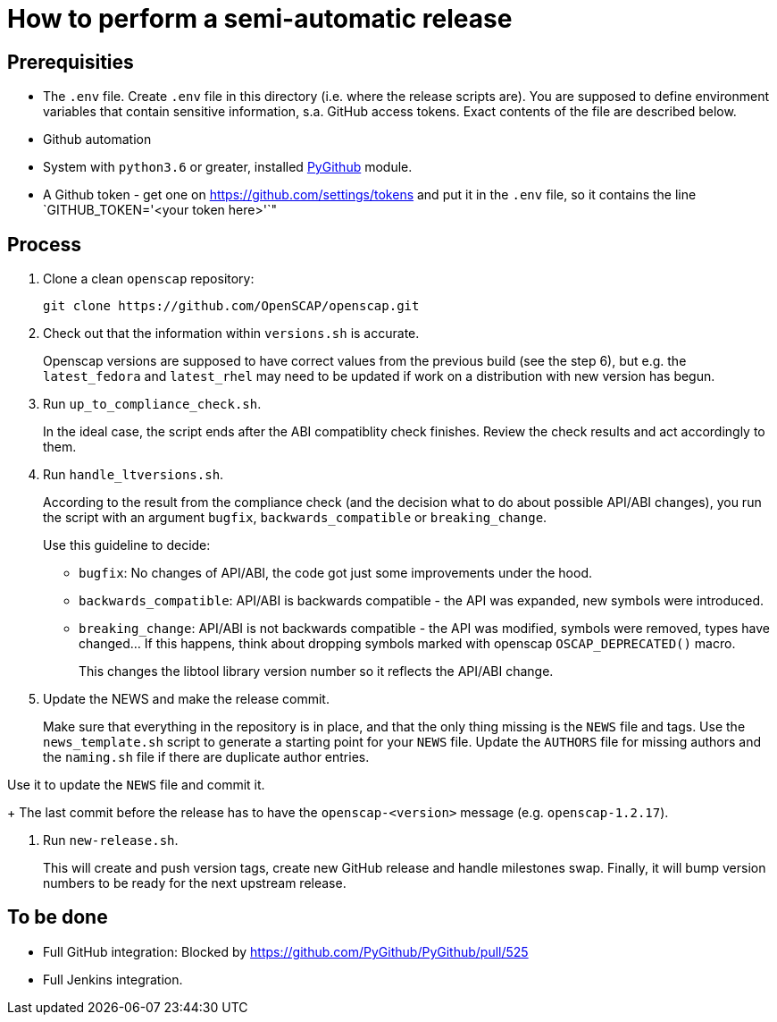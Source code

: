 = How to perform a semi-automatic release =

== Prerequisities ==

* The `.env` file.
  Create `.env` file in this directory (i.e. where the release scripts are).
  You are supposed to define environment variables that contain sensitive information, s.a. GitHub access tokens.
  Exact contents of the file are described below.

* Github automation
 * System with `python3.6` or greater, installed https://pypi.python.org/pypi/PyGithub/1.35[PyGithub] module.
 * A Github token - get one on https://github.com/settings/tokens and put it in the `.env` file, so it contains the line `GITHUB_TOKEN='<your token here>'`"

== Process ==

1. Clone a clean `openscap` repository:

   git clone https://github.com/OpenSCAP/openscap.git

2. Check out that the information within `versions.sh` is accurate.
+
Openscap versions are supposed to have correct values from the previous build (see the step 6), but e.g. the `latest_fedora` and `latest_rhel` may need to be updated if work on a distribution with new version has begun.

3. Run `up_to_compliance_check.sh`.
+
In the ideal case, the script ends after the ABI compatiblity check finishes.
Review the check results and act accordingly to them.

4. Run `handle_ltversions.sh`.
+
According to the result from the compliance check (and the decision what to do about possible API/ABI changes), you run the script with an argument `bugfix`, `backwards_compatible` or `breaking_change`.
+
Use this guideline to decide:
+
* `bugfix`: No changes of API/ABI, the code got just some improvements under the hood.
* `backwards_compatible`: API/ABI is backwards compatible - the API was expanded, new symbols were introduced.
* `breaking_change`: API/ABI is not backwards compatible - the API was modified, symbols were removed, types have changed... If this happens, think about dropping symbols marked with openscap `OSCAP_DEPRECATED()` macro.
+
This changes the libtool library version number so it reflects the API/ABI change.

5. Update the NEWS and make the release commit.
+
Make sure that everything in the repository is in place, and that the only thing missing is the `NEWS` file and tags.
Use the `news_template.sh` script to generate a starting point for your `NEWS` file.
Update the `AUTHORS` file for missing authors and the `naming.sh` file if there are duplicate author entries.

Use it to update the `NEWS` file and commit it.
+
The last commit before the release has to have the `openscap-<version>` message (e.g. `openscap-1.2.17`).

6. Run `new-release.sh`.
+
This will create and push version tags, create new GitHub release and handle milestones swap.
Finally, it will bump version numbers to be ready for the next upstream release.


== To be done ==

* Full GitHub integration: Blocked by https://github.com/PyGithub/PyGithub/pull/525
* Full Jenkins integration.
